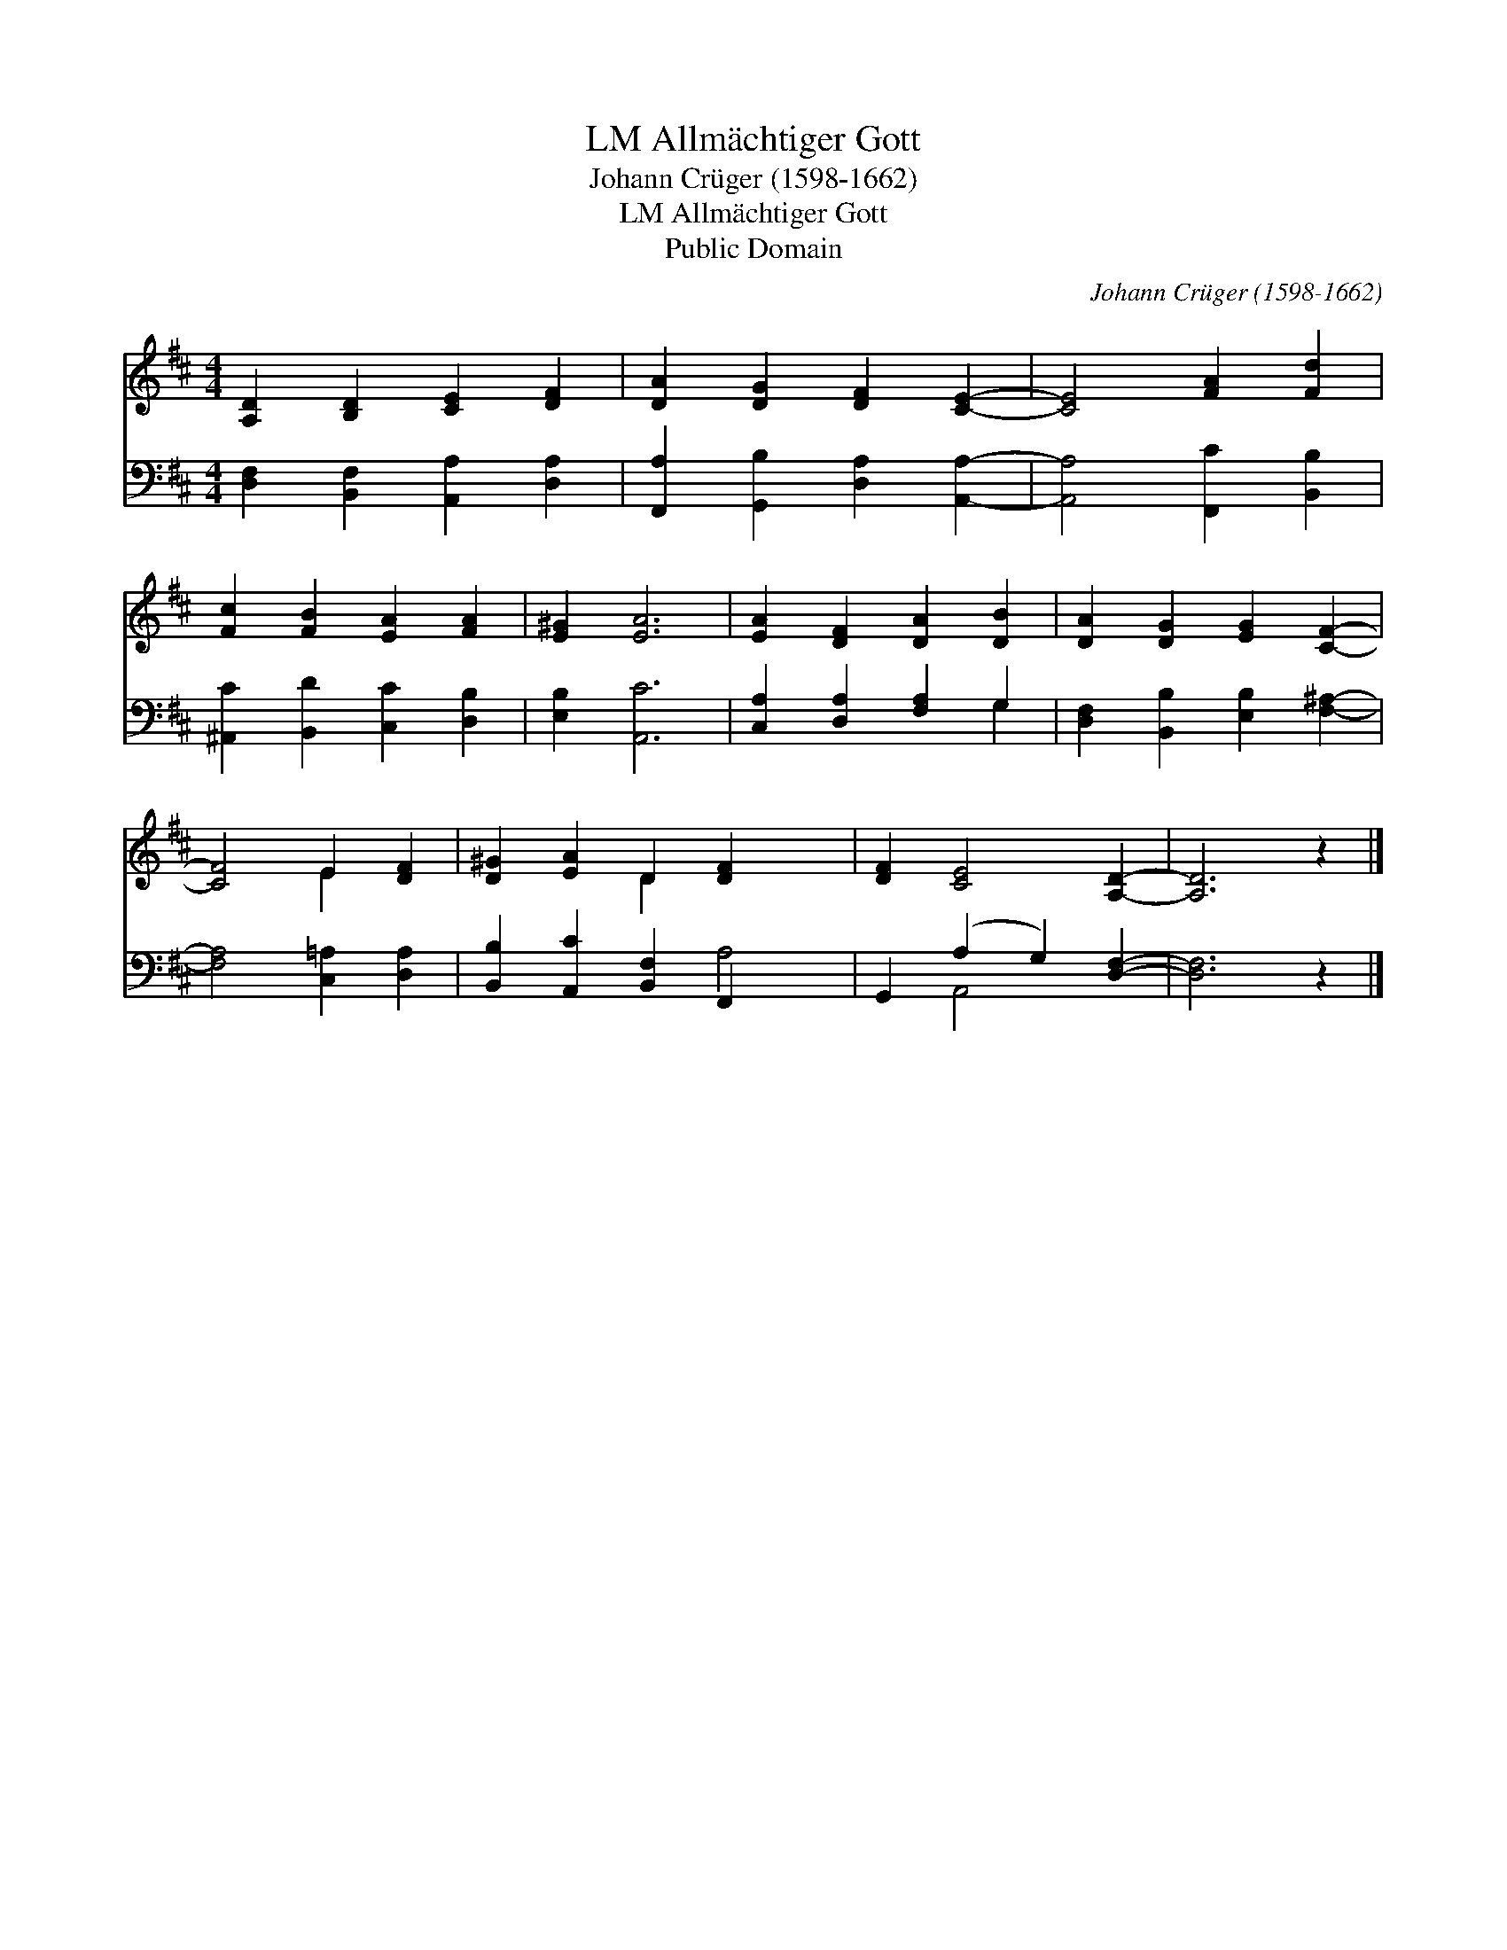 X:1
T:Allmächtiger Gott, LM
T:Johann Crüger (1598-1662)
T:Allmächtiger Gott, LM
T:Public Domain
C:Johann Cr&#252;ger (1598-1662)
Z:Public Domain
%%score ( 1 2 ) ( 3 4 )
L:1/8
M:4/4
K:D
V:1 treble 
V:2 treble 
V:3 bass 
V:4 bass 
V:1
 [A,D]2 [B,D]2 [CE]2 [DF]2 | [DA]2 [DG]2 [DF]2 [CE]2- | [CE]4 [FA]2 [Fd]2 | %3
 [Fc]2 [FB]2 [EA]2 [FA]2 | [E^G]2 [EA]6 | [EA]2 [DF]2 [DA]2 [DB]2 | [DA]2 [DG]2 [EG]2 [CF]2- | %7
 [CF]4 E2 [DF]2 | [D^G]2 [EA]2 D2 [DF]2- x2 | [DF]2 [CE]4 [A,D]2- | [A,D]6 z2 |] %11
V:2
 x8 | x8 | x8 | x8 | x8 | x8 | x8 | x4 E2 x2 | x4 D2 x4 | x8 | x8 |] %11
V:3
 [D,F,]2 [B,,F,]2 [A,,A,]2 [D,A,]2 | [F,,A,]2 [G,,B,]2 [D,A,]2 [A,,A,]2- | %2
 [A,,A,]4 [F,,C]2 [B,,B,]2 | [^A,,C]2 [B,,D]2 [C,C]2 [D,B,]2 | [E,B,]2 [A,,C]6 | %5
 [C,A,]2 [D,A,]2 [F,A,]2 G,2 | [D,F,]2 [B,,B,]2 [E,B,]2 [F,^A,]2- | [F,A,]4 [C,=A,]2 [D,A,]2 | %8
 [B,,B,]2 [A,,C]2 [B,,F,]2 F,,2 x2 | G,,2 (A,2 G,2) [D,F,]2- | [D,F,]6 z2 |] %11
V:4
 x8 | x8 | x8 | x8 | x8 | x6 G,2 | x8 | x8 | x6 A,4 | x2 A,,4 x2 | x8 |] %11

